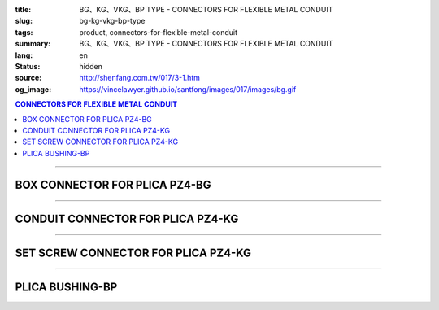 :title: BG、KG、VKG、BP TYPE - CONNECTORS FOR FLEXIBLE METAL CONDUIT
:slug: bg-kg-vkg-bp-type
:tags: product, connectors-for-flexible-metal-conduit
:summary: BG、KG、VKG、BP TYPE - CONNECTORS FOR FLEXIBLE METAL CONDUIT
:lang: en
:status: hidden
:source: http://shenfang.com.tw/017/3-1.htm
:og_image: https://vincelawyer.github.io/santfong/images/017/images/bg.gif

.. contents:: CONNECTORS FOR FLEXIBLE METAL CONDUIT

----

BOX CONNECTOR FOR PLICA PZ4-BG
++++++++++++++++++++++++++++++

.. image:: {filename}/images/017/images/bg.gif
   :name: http://shenfang.com.tw/017/images/bg.gif
   :alt: product
   :class: img-fluid

.. image:: {filename}/images/017/images/bg-1.jpg
   :name: http://shenfang.com.tw/017/images/BG-1.JPG
   :alt: product
   :class: img-fluid

.. raw:: html

      <p align="right" style="margin-top: 0; margin-bottom: 0"><font size="2">&nbsp;&nbsp;&nbsp;&nbsp;&nbsp;&nbsp;&nbsp;&nbsp;&nbsp;&nbsp;&nbsp;&nbsp;&nbsp;&nbsp;&nbsp;&nbsp;&nbsp;&nbsp;&nbsp;&nbsp;&nbsp;&nbsp;&nbsp;&nbsp;&nbsp;&nbsp;&nbsp;&nbsp;&nbsp;&nbsp;&nbsp;&nbsp;&nbsp;&nbsp;&nbsp;&nbsp;&nbsp;&nbsp;&nbsp;&nbsp;&nbsp;&nbsp;&nbsp;&nbsp;&nbsp;&nbsp;&nbsp;&nbsp;&nbsp;&nbsp;&nbsp;&nbsp;&nbsp;&nbsp;&nbsp;&nbsp;&nbsp;&nbsp;&nbsp;&nbsp;&nbsp;&nbsp;&nbsp;&nbsp;&nbsp;&nbsp;&nbsp;&nbsp;&nbsp;&nbsp;&nbsp;&nbsp;&nbsp;&nbsp;&nbsp;&nbsp;&nbsp;&nbsp;&nbsp;&nbsp;&nbsp;&nbsp;&nbsp;&nbsp;&nbsp;&nbsp;&nbsp;&nbsp;&nbsp;&nbsp;&nbsp;&nbsp;&nbsp;&nbsp;&nbsp;&nbsp;&nbsp;&nbsp;&nbsp;&nbsp;&nbsp;&nbsp;&nbsp;&nbsp;&nbsp;&nbsp;&nbsp;&nbsp;&nbsp;&nbsp;&nbsp;&nbsp;&nbsp;&nbsp;&nbsp;&nbsp;&nbsp;&nbsp;&nbsp;&nbsp;&nbsp;&nbsp;&nbsp;&nbsp;&nbsp;&nbsp;&nbsp;&nbsp;&nbsp;&nbsp;&nbsp;&nbsp;&nbsp;&nbsp;&nbsp;&nbsp;&nbsp;&nbsp;&nbsp;&nbsp;&nbsp;&nbsp;&nbsp;&nbsp;&nbsp;&nbsp;&nbsp;&nbsp;&nbsp;&nbsp;&nbsp;&nbsp;&nbsp;&nbsp;&nbsp;&nbsp;&nbsp;&nbsp;&nbsp;&nbsp;&nbsp;&nbsp;&nbsp;&nbsp;&nbsp;&nbsp;&nbsp;&nbsp;&nbsp;&nbsp;&nbsp;&nbsp;&nbsp;&nbsp; Unit</font><font size="2" face="新細明體">:<span lang="en">±</span>3mm</font></p>
      <table border="1" cellspacing="0" style="border-collapse: collapse" bordercolor="#111111" width="100%" cellpadding="0" id="AutoNumber46">
        <tr>
          <td width="17%" align="center" bgcolor="#FFCCCC">
          <p style="margin-top: 0; margin-bottom: 0"><font size="2" face="Arial">
          Cat No</font></p>
          </td>
          <td width="28%" align="center" bgcolor="#FFCCCC">
          <p style="margin-top: 0; margin-bottom: 0"><font size="2" face="Arial">
          CONDUIT SIZE</font></p>
          </td>
          <td width="11%" align="center" bgcolor="#FFCCCC">
          <font size="2" face="Arial">A</font></td>
          <td width="11%" align="center" bgcolor="#FFCCCC">
          <font size="2" face="Arial">B</font></td>
          <td width="11%" align="center" bgcolor="#FFCCCC">
          <font size="2" face="Arial">D</font><sub><font size="2" face="Arial">1φ</font></sub></td>
          <td width="11%" align="center" bgcolor="#FFCCCC">
          <font size="2" face="Arial">D</font><sub><font size="2" face="Arial">2φ</font></sub></td>
          <td width="11%" align="center" bgcolor="#FFCCCC">
          <font size="2" face="Arial">D</font><sub><font size="2" face="Arial">3φ</font></sub></td>
        </tr>
        <tr>
          <td width="17%" align="center"><font face="Arial" size="2">BG-17#</font></td>
          <td width="28%" align="left">
          <p style="margin-left: 5"><font face="Arial" size="2">PF 1/2 (16)</font></td>
          <td width="11%" align="center"><font face="Arial" size="2">21.1</font></td>
          <td width="11%" align="center"><font face="Arial" size="2">15.2</font></td>
          <td width="11%" align="center"><font face="Arial" size="2">25.5</font></td>
          <td width="11%" align="center"><font face="Arial" size="2">14.5</font></td>
          <td width="11%" align="center"><font face="Arial" size="2">20.3</font></td>
        </tr>
        <tr>
          <td width="17%" align="center" bgcolor="#FFCCCC">
          <font face="Arial" size="2">BG-24#</font></td>
          <td width="28%" align="left" bgcolor="#FFCCCC">
          <p style="margin-left: 5"><font face="Arial" size="2">PF 3/4 (22)</font></td>
          <td width="11%" align="center" bgcolor="#FFCCCC">
          <font face="Arial" size="2">24.5</font></td>
          <td width="11%" align="center" bgcolor="#FFCCCC">
          <font face="Arial" size="2">16.5</font></td>
          <td width="11%" align="center" bgcolor="#FFCCCC">
          <font face="Arial" size="2">32.5</font></td>
          <td width="11%" align="center" bgcolor="#FFCCCC">
          <font face="Arial" size="2">20.0</font></td>
          <td width="11%" align="center" bgcolor="#FFCCCC">
          <font face="Arial" size="2">25.7</font></td>
        </tr>
        <tr>
          <td width="17%" align="center"><font face="Arial" size="2">BG-30#</font></td>
          <td width="28%" align="left">
          <p style="margin-left: 5"><font face="Arial" size="2">PF 1&nbsp;&nbsp;&nbsp; 
          (28)</font></td>
          <td width="11%" align="center"><font face="Arial" size="2">28.3</font></td>
          <td width="11%" align="center"><font face="Arial" size="2">17.2</font></td>
          <td width="11%" align="center"><font face="Arial" size="2">40.4</font></td>
          <td width="11%" align="center"><font face="Arial" size="2">27.0</font></td>
          <td width="11%" align="center"><font face="Arial" size="2">32.2</font></td>
        </tr>
        <tr>
          <td width="17%" align="center" bgcolor="#FFCCCC">
          <font face="Arial" size="2">BG-38#</font></td>
          <td width="28%" align="left" bgcolor="#FFCCCC">
          <p style="margin-left: 5"><font face="Arial" size="2">PF1-1/4 (36)</font></td>
          <td width="11%" align="center" bgcolor="#FFCCCC">
          <font face="Arial" size="2">30.0</font></td>
          <td width="11%" align="center" bgcolor="#FFCCCC">
          <font face="Arial" size="2">18.1</font></td>
          <td width="11%" align="center" bgcolor="#FFCCCC">
          <font face="Arial" size="2">48.7</font></td>
          <td width="11%" align="center" bgcolor="#FFCCCC">
          <font face="Arial" size="2">34.5</font></td>
          <td width="11%" align="center" bgcolor="#FFCCCC">
          <font face="Arial" size="2">41.2</font></td>
        </tr>
        <tr>
          <td width="17%" align="center"><font face="Arial" size="2">BG-50#</font></td>
          <td width="28%" align="left">
          <p style="margin-left: 5"><font face="Arial" size="2">PF1-1/2 (42)</font></td>
          <td width="11%" align="center"><font face="Arial" size="2">39.1</font></td>
          <td width="11%" align="center"><font face="Arial" size="2">20.0</font></td>
          <td width="11%" align="center"><font face="Arial" size="2">61.2</font></td>
          <td width="11%" align="center"><font face="Arial" size="2">39.5</font></td>
          <td width="11%" align="center"><font face="Arial" size="2">47.4</font></td>
        </tr>
        <tr>
          <td width="17%" align="center" bgcolor="#FFCCCC">
          <font face="Arial" size="2">BG-63#</font></td>
          <td width="28%" align="left" bgcolor="#FFCCCC">
          <p style="margin-left: 5"><font face="Arial" size="2">PF 2&nbsp;&nbsp;&nbsp;&nbsp; 
          (54)</font></td>
          <td width="11%" align="center" bgcolor="#FFCCCC">
          <font face="Arial" size="2">40.7</font></td>
          <td width="11%" align="center" bgcolor="#FFCCCC">
          <font face="Arial" size="2">20.8</font></td>
          <td width="11%" align="center" bgcolor="#FFCCCC">
          <font face="Arial" size="2">75.6</font></td>
          <td width="11%" align="center" bgcolor="#FFCCCC">
          <font face="Arial" size="2">51.0</font></td>
          <td width="11%" align="center" bgcolor="#FFCCCC">
          <font face="Arial" size="2">59.0</font></td>
        </tr>
        <tr>
          <td width="17%" align="center"><font face="Arial" size="2">BG-76#</font></td>
          <td width="28%" align="left">
          <p style="margin-left: 5"><font face="Arial" size="2">PF2-1/2 (70)</font></td>
          <td width="11%" align="center"><font face="Arial" size="2">41.5</font></td>
          <td width="11%" align="center"><font face="Arial" size="2">23.0</font></td>
          <td width="11%" align="center"><font face="Arial" size="2">90.0</font></td>
          <td width="11%" align="center"><font face="Arial" size="2">66.0</font></td>
          <td width="11%" align="center"><font face="Arial" size="2">74.9</font></td>
        </tr>
        <tr>
          <td width="17%" align="center" bgcolor="#FFCCCC">
          <font face="Arial" size="2">BG-83#</font></td>
          <td width="28%" align="left" bgcolor="#FFCCCC">
          <p style="margin-left: 5"><font face="Arial" size="2">PF 3&nbsp;&nbsp;&nbsp;&nbsp; 
          (82)</font></td>
          <td width="11%" align="center" bgcolor="#FFCCCC">
          <font face="Arial" size="2">55.3</font></td>
          <td width="11%" align="center" bgcolor="#FFCCCC">
          <font face="Arial" size="2">27.6</font></td>
          <td width="11%" align="center" bgcolor="#FFCCCC">
          <font face="Arial" size="2">95.0</font></td>
          <td width="11%" align="center" bgcolor="#FFCCCC">
          <font face="Arial" size="2">78.5</font></td>
          <td width="11%" align="center" bgcolor="#FFCCCC">
          <font face="Arial" size="2">87.0</font></td>
        </tr>
        <tr>
          <td width="17%" align="center"><font face="Arial" size="2">BG-104#</font></td>
          <td width="28%" align="left">
          <p style="margin-left: 5"><font face="Arial" size="2">PF 4&nbsp;&nbsp;&nbsp; 
          (104)</font></td>
          <td width="11%" align="center"><font face="Arial" size="2">68.1</font></td>
          <td width="11%" align="center"><font face="Arial" size="2">30.2</font></td>
          <td width="11%" align="center"><font face="Arial" size="2">115.6</font></td>
          <td width="11%" align="center"><font face="Arial" size="2">103.5</font></td>
          <td width="11%" align="center"><font face="Arial" size="2">112.5</font></td>
        </tr>
      </table>

----

CONDUIT CONNECTOR FOR PLICA PZ4-KG
++++++++++++++++++++++++++++++++++

.. image:: {filename}/images/017/images/kg1.gif
   :name: http://shenfang.com.tw/017/images/kg1.gif
   :alt: product
   :class: img-fluid

.. image:: {filename}/images/017/images/kg-1.jpg
   :name: http://shenfang.com.tw/017/images/KG-1.JPG
   :alt: product
   :class: img-fluid

.. raw:: html

      <p align="right" style="margin-top: 0; margin-bottom: 0"><font size="2">&nbsp;&nbsp;&nbsp;&nbsp;&nbsp;&nbsp;&nbsp;&nbsp;&nbsp;&nbsp;&nbsp;&nbsp;&nbsp;&nbsp;&nbsp;&nbsp;&nbsp;&nbsp;&nbsp;&nbsp;&nbsp;&nbsp;&nbsp;&nbsp;&nbsp;&nbsp;&nbsp;&nbsp;&nbsp;&nbsp;&nbsp;&nbsp;&nbsp;&nbsp;&nbsp;&nbsp;&nbsp;&nbsp;&nbsp;&nbsp;&nbsp;&nbsp;&nbsp;&nbsp;&nbsp;&nbsp;&nbsp;&nbsp;&nbsp;&nbsp;&nbsp;&nbsp;&nbsp;&nbsp;&nbsp;&nbsp;&nbsp;&nbsp;&nbsp;&nbsp;&nbsp;&nbsp;&nbsp;&nbsp;&nbsp;&nbsp;&nbsp;&nbsp;&nbsp;&nbsp;&nbsp;&nbsp;&nbsp;&nbsp;&nbsp;&nbsp;&nbsp;&nbsp;&nbsp;&nbsp;&nbsp;&nbsp;&nbsp;&nbsp;&nbsp;&nbsp;&nbsp;&nbsp;&nbsp;&nbsp;&nbsp;&nbsp;&nbsp;&nbsp;&nbsp;&nbsp;&nbsp;&nbsp;&nbsp;&nbsp;&nbsp;&nbsp;&nbsp;&nbsp;&nbsp;&nbsp;&nbsp;&nbsp;&nbsp;&nbsp;&nbsp;&nbsp;&nbsp;&nbsp;&nbsp;&nbsp;&nbsp;&nbsp;&nbsp;&nbsp;&nbsp;&nbsp;&nbsp;&nbsp;&nbsp;&nbsp;&nbsp;&nbsp;&nbsp;&nbsp;&nbsp;&nbsp;&nbsp;&nbsp;&nbsp;&nbsp;&nbsp;&nbsp;&nbsp;&nbsp;&nbsp;&nbsp;&nbsp;&nbsp;&nbsp;&nbsp;&nbsp;&nbsp;&nbsp;&nbsp;&nbsp;&nbsp;&nbsp;&nbsp;&nbsp;&nbsp;&nbsp;&nbsp;&nbsp;&nbsp;&nbsp;&nbsp;&nbsp;&nbsp;&nbsp;&nbsp;&nbsp;&nbsp;&nbsp;&nbsp;&nbsp;&nbsp;&nbsp;&nbsp; Unit</font><font size="2" face="新細明體">:<span lang="en">±</span>3mm</font></p>
      <table border="1" cellspacing="0" style="border-collapse: collapse" bordercolor="#111111" width="100%" cellpadding="0" id="AutoNumber48">
        <tr>
          <td width="17%" align="center" bgcolor="#FFCCCC">
          <p style="margin-top: 0; margin-bottom: 0"><font size="2" face="Arial">
          Cat No</font></p>
          </td>
          <td width="25%" align="center" bgcolor="#FFCCCC">
          <p style="margin-top: 0; margin-bottom: 0"><font size="2" face="Arial">
          CONDUIT SIZE</font></p>
          </td>
          <td width="13%" align="center" bgcolor="#FFCCCC">
          <font size="2" face="Arial">A</font></td>
          <td width="13%" align="center" bgcolor="#FFCCCC">
          <font face="Arial" size="2">L</font></td>
          <td width="13%" align="center" bgcolor="#FFCCCC">
          <font size="2" face="Arial">D</font><sub><font size="2" face="Arial">1φ</font></sub></td>
          <td width="13%" align="center" bgcolor="#FFCCCC">
          <font size="2" face="Arial">D</font><sub><font size="2" face="Arial">2φ</font></sub></td>
        </tr>
        <tr>
          <td width="17%" align="center"><font face="Arial" size="2">KG-17#</font></td>
          <td width="25%" align="left">
          <p style="margin-left: 5"><font face="Arial" size="2">PF 1/2 (16)</font></td>
          <td width="13%" align="center"><font face="Arial" size="2">22.0</font></td>
          <td width="13%" align="center"><font face="Arial" size="2">43.0</font></td>
          <td width="13%" align="center"><font face="Arial" size="2">19.7</font></td>
          <td width="13%" align="center"><font face="Arial" size="2">26.0</font></td>
        </tr>
        <tr>
          <td width="17%" align="center" bgcolor="#FFCCCC">
          <font face="Arial" size="2">KG-24#</font></td>
          <td width="25%" align="left" bgcolor="#FFCCCC">
          <p style="margin-left: 5"><font face="Arial" size="2">PF 3/4 (22)</font></td>
          <td width="13%" align="center" bgcolor="#FFCCCC">
          <font face="Arial" size="2">24.5</font></td>
          <td width="13%" align="center" bgcolor="#FFCCCC">
          <font face="Arial" size="2">45.0</font></td>
          <td width="13%" align="center" bgcolor="#FFCCCC">
          <font face="Arial" size="2">24.9</font></td>
          <td width="13%" align="center" bgcolor="#FFCCCC">
          <font face="Arial" size="2">34.0</font></td>
        </tr>
        <tr>
          <td width="17%" align="center"><font face="Arial" size="2">KG-30#</font></td>
          <td width="25%" align="left">
          <p style="margin-left: 5"><font face="Arial" size="2">PF 1&nbsp;&nbsp;&nbsp; 
          (28)</font></td>
          <td width="13%" align="center"><font face="Arial" size="2">26.0</font></td>
          <td width="13%" align="center"><font face="Arial" size="2">50.0</font></td>
          <td width="13%" align="center"><font face="Arial" size="2">31.3</font></td>
          <td width="13%" align="center"><font face="Arial" size="2">40.5</font></td>
        </tr>
        <tr>
          <td width="17%" align="center" bgcolor="#FFCCCC">
          <font face="Arial" size="2">KG-38#</font></td>
          <td width="25%" align="left" bgcolor="#FFCCCC">
          <p style="margin-left: 5"><font face="Arial" size="2">PF1-1/4 (36)</font></td>
          <td width="13%" align="center" bgcolor="#FFCCCC">
          <font face="Arial" size="2">27.5</font></td>
          <td width="13%" align="center" bgcolor="#FFCCCC">
          <font face="Arial" size="2">56.0</font></td>
          <td width="13%" align="center" bgcolor="#FFCCCC">
          <font face="Arial" size="2">39.3</font></td>
          <td width="13%" align="center" bgcolor="#FFCCCC">
          <font face="Arial" size="2">48.0</font></td>
        </tr>
        <tr>
          <td width="17%" align="center"><font face="Arial" size="2">KG-50#</font></td>
          <td width="25%" align="left">
          <p style="margin-left: 5"><font face="Arial" size="2">PF1-1/2 (42)</font></td>
          <td width="13%" align="center"><font face="Arial" size="2">29.0</font></td>
          <td width="13%" align="center"><font face="Arial" size="2">58.0</font></td>
          <td width="13%" align="center"><font face="Arial" size="2">46.8</font></td>
          <td width="13%" align="center"><font face="Arial" size="2">62.0</font></td>
        </tr>
        <tr>
          <td width="17%" align="center" bgcolor="#FFCCCC">
          <font face="Arial" size="2">KG-63#</font></td>
          <td width="25%" align="left" bgcolor="#FFCCCC">
          <p style="margin-left: 5"><font face="Arial" size="2">PF 2&nbsp;&nbsp;&nbsp;&nbsp; 
          (54)</font></td>
          <td width="13%" align="center" bgcolor="#FFCCCC">
          <font face="Arial" size="2">32.0</font></td>
          <td width="13%" align="center" bgcolor="#FFCCCC">
          <font face="Arial" size="2">70.0</font></td>
          <td width="13%" align="center" bgcolor="#FFCCCC">
          <font face="Arial" size="2">58.0</font></td>
          <td width="13%" align="center" bgcolor="#FFCCCC">
          <font face="Arial" size="2">76.0</font></td>
        </tr>
        <tr>
          <td width="17%" align="center"><font face="Arial" size="2">KG-76#</font></td>
          <td width="25%" align="left">
          <p style="margin-left: 5"><font face="Arial" size="2">PF2-1/2 (70)</font></td>
          <td width="13%" align="center"><font face="Arial" size="2">34.5</font></td>
          <td width="13%" align="center"><font face="Arial" size="2">75.0</font></td>
          <td width="13%" align="center"><font face="Arial" size="2">73.5</font></td>
          <td width="13%" align="center"><font face="Arial" size="2">89.0</font></td>
        </tr>
        <tr>
          <td width="17%" align="center" bgcolor="#FFCCCC">
          <font face="Arial" size="2">KG-83#</font></td>
          <td width="25%" align="left" bgcolor="#FFCCCC">
          <p style="margin-left: 5"><font face="Arial" size="2">PF 3&nbsp;&nbsp;&nbsp;&nbsp; 
          (82)</font></td>
          <td width="13%" align="center" bgcolor="#FFCCCC">
          <font face="Arial" size="2">37.0</font></td>
          <td width="13%" align="center" bgcolor="#FFCCCC">
          <font face="Arial" size="2">78.5</font></td>
          <td width="13%" align="center" bgcolor="#FFCCCC">
          <font face="Arial" size="2">86.0</font></td>
          <td width="13%" align="center" bgcolor="#FFCCCC">
          <font face="Arial" size="2">95.5</font></td>
        </tr>
        <tr>
          <td width="17%" align="center"><font face="Arial" size="2">KG-104#</font></td>
          <td width="25%" align="left">
          <p style="margin-left: 5"><font face="Arial" size="2">PF 4&nbsp;&nbsp;&nbsp; 
          (104)</font></td>
          <td width="13%" align="center"><font face="Arial" size="2">40.0</font></td>
          <td width="13%" align="center"><font face="Arial" size="2">85.5</font></td>
          <td width="13%" align="center"><font face="Arial" size="2">111.0</font></td>
          <td width="13%" align="center"><font face="Arial" size="2">122.0</font></td>
        </tr>
      </table>

----

SET SCREW CONNECTOR FOR PLICA PZ4-KG
++++++++++++++++++++++++++++++++++++

.. image:: {filename}/images/017/images/vkg.jpg
   :name: http://shenfang.com.tw/017/images/vkg.JPG
   :alt: product
   :class: img-fluid

.. image:: {filename}/images/017/images/vkg-1.gif
   :name: http://shenfang.com.tw/017/images/VKG-1.gif
   :alt: product
   :class: img-fluid

.. raw:: html

      <p align="right" style="margin-top: 0; margin-bottom: 0"><font size="2">&nbsp;&nbsp;&nbsp;&nbsp;&nbsp;&nbsp;&nbsp;&nbsp;&nbsp;&nbsp;&nbsp;&nbsp;&nbsp;&nbsp;&nbsp;&nbsp;&nbsp;&nbsp;&nbsp;&nbsp;&nbsp;&nbsp;&nbsp;&nbsp;&nbsp;&nbsp;&nbsp;&nbsp;&nbsp;&nbsp;&nbsp;&nbsp;&nbsp;&nbsp;&nbsp;&nbsp;&nbsp;&nbsp;&nbsp;&nbsp;&nbsp;&nbsp;&nbsp;&nbsp;&nbsp;&nbsp;&nbsp;&nbsp;&nbsp;&nbsp;&nbsp;&nbsp;&nbsp;&nbsp;&nbsp;&nbsp;&nbsp;&nbsp;&nbsp;&nbsp;&nbsp;&nbsp;&nbsp;&nbsp;&nbsp;&nbsp;&nbsp;&nbsp;&nbsp;&nbsp;&nbsp;&nbsp;&nbsp;&nbsp;&nbsp;&nbsp;&nbsp;&nbsp;&nbsp;&nbsp;&nbsp;&nbsp;&nbsp;&nbsp;&nbsp;&nbsp;&nbsp;&nbsp;&nbsp;&nbsp;&nbsp;&nbsp;&nbsp;&nbsp;&nbsp;&nbsp;&nbsp;&nbsp;&nbsp;&nbsp;&nbsp;&nbsp;&nbsp;&nbsp;&nbsp;&nbsp;&nbsp;&nbsp;&nbsp;&nbsp;&nbsp;&nbsp;&nbsp;&nbsp;&nbsp;&nbsp;&nbsp;&nbsp;&nbsp;&nbsp;&nbsp;&nbsp;&nbsp;&nbsp;&nbsp;&nbsp;&nbsp;&nbsp;&nbsp;&nbsp;&nbsp;&nbsp;&nbsp;&nbsp;&nbsp;&nbsp;&nbsp;&nbsp;&nbsp;&nbsp;&nbsp;&nbsp;&nbsp;&nbsp;&nbsp;&nbsp;&nbsp;&nbsp;&nbsp;&nbsp;&nbsp;&nbsp;&nbsp;&nbsp;&nbsp;&nbsp;&nbsp;&nbsp;&nbsp;&nbsp;&nbsp;&nbsp;&nbsp;&nbsp;&nbsp;&nbsp;&nbsp;&nbsp;&nbsp;&nbsp;&nbsp;&nbsp;&nbsp;&nbsp; Unit</font><font size="2" face="新細明體">:<span lang="en">±</span>3mm</font></p>
      <table border="1" cellspacing="0" style="border-collapse: collapse" bordercolor="#111111" width="100%" cellpadding="0" id="AutoNumber50">
        <tr>
          <td width="19%" align="center" bgcolor="#FFCCCC">
          <p style="margin-top: 0; margin-bottom: 0"><font size="2" face="Arial">
          Cat No</font></p>
          </td>
          <td width="23%" align="center" bgcolor="#FFCCCC">
          <p style="margin-top: 0; margin-bottom: 0"><font size="2" face="Arial">
          CONDUIT SIZE </font></p>
          </td>
          <td width="13%" align="center" bgcolor="#FFCCCC">
          <font size="2" face="Arial">A</font></td>
          <td width="13%" align="center" bgcolor="#FFCCCC">
          <font face="Arial" size="2">L</font></td>
          <td width="13%" align="center" bgcolor="#FFCCCC">
          <font size="2" face="Arial">D</font><sub><font size="2" face="Arial">1φ</font></sub></td>
          <td width="13%" align="center" bgcolor="#FFCCCC">
          <font size="2" face="Arial">D</font><sub><font size="2" face="Arial">2φ</font></sub></td>
        </tr>
        <tr>
          <td width="19%" align="center"><font face="Arial" size="2">VKG-17#</font></td>
          <td width="23%" align="center"><font size="2">E19</font></td>
          <td width="13%" align="center"><font face="Arial" size="2">21.0</font></td>
          <td width="13%" align="center"><font face="Arial" size="2">44.0</font></td>
          <td width="13%" align="center"><font face="Arial" size="2">19.4</font></td>
          <td width="13%" align="center"><font face="Arial" size="2">26.0</font></td>
        </tr>
        <tr>
          <td width="19%" align="center" bgcolor="#FFCCCC">
          <font face="Arial" size="2">VKG-24#</font></td>
          <td width="23%" align="center" bgcolor="#FFCCCC"><font size="2">E25</font></td>
          <td width="13%" align="center" bgcolor="#FFCCCC">
          <font face="Arial" size="2">23.5</font></td>
          <td width="13%" align="center" bgcolor="#FFCCCC">
          <font face="Arial" size="2">47.0</font></td>
          <td width="13%" align="center" bgcolor="#FFCCCC">
          <font face="Arial" size="2">25.8</font></td>
          <td width="13%" align="center" bgcolor="#FFCCCC">
          <font face="Arial" size="2">34.0</font></td>
        </tr>
        <tr>
          <td width="19%" align="center"><font face="Arial" size="2">VKG-30#</font></td>
          <td width="23%" align="center"><font size="2">E31</font></td>
          <td width="13%" align="center"><font face="Arial" size="2">25.5</font></td>
          <td width="13%" align="center"><font face="Arial" size="2">52.0</font></td>
          <td width="13%" align="center"><font face="Arial" size="2">32.2</font></td>
          <td width="13%" align="center"><font face="Arial" size="2">40.5</font></td>
        </tr>
        <tr>
          <td width="19%" align="center" bgcolor="#FFCCCC">
          <font face="Arial" size="2">VKG-38#</font></td>
          <td width="23%" align="center" bgcolor="#FFCCCC"><font size="2">E39</font></td>
          <td width="13%" align="center" bgcolor="#FFCCCC">
          <font face="Arial" size="2">27.5</font></td>
          <td width="13%" align="center" bgcolor="#FFCCCC">
          <font face="Arial" size="2">57.0</font></td>
          <td width="13%" align="center" bgcolor="#FFCCCC">
          <font face="Arial" size="2">38.5</font></td>
          <td width="13%" align="center" bgcolor="#FFCCCC">
          <font face="Arial" size="2">48.0</font></td>
        </tr>
        <tr>
          <td width="19%" align="center"><font face="Arial" size="2">VKG-50#</font></td>
          <td width="23%" align="center"><font size="2">E51</font></td>
          <td width="13%" align="center"><font face="Arial" size="2">29.0</font></td>
          <td width="13%" align="center"><font face="Arial" size="2">59.0</font></td>
          <td width="13%" align="center"><font face="Arial" size="2">51.4</font></td>
          <td width="13%" align="center"><font face="Arial" size="2">62.0</font></td>
        </tr>
        <tr>
          <td width="19%" align="center" bgcolor="#FFCCCC">
          <font face="Arial" size="2">VKG-63#</font></td>
          <td width="23%" align="center" bgcolor="#FFCCCC"><font size="2">E63</font></td>
          <td width="13%" align="center" bgcolor="#FFCCCC">
          <font face="Arial" size="2">35.5</font></td>
          <td width="13%" align="center" bgcolor="#FFCCCC">
          <font face="Arial" size="2">72.0</font></td>
          <td width="13%" align="center" bgcolor="#FFCCCC">
          <font face="Arial" size="2">64.0</font></td>
          <td width="13%" align="center" bgcolor="#FFCCCC">
          <font face="Arial" size="2">76.0</font></td>
        </tr>
        <tr>
          <td width="19%" align="center"><font face="Arial" size="2">VKG-75#</font></td>
          <td width="23%" align="center"><font size="2">E75</font></td>
          <td width="13%" align="center"><font face="Arial" size="2">40.5</font></td>
          <td width="13%" align="center"><font face="Arial" size="2">79.0</font></td>
          <td width="13%" align="center"><font face="Arial" size="2">76.8</font></td>
          <td width="13%" align="center"><font face="Arial" size="2">89.0</font></td>
        </tr>
      </table>

----

PLICA BUSHING-BP
++++++++++++++++

.. image:: {filename}/images/017/images/bp.jpg
   :name: http://shenfang.com.tw/017/images/BP.JPG
   :alt: product
   :class: img-fluid final-product-image-max-height

.. image:: {filename}/images/017/images/bp-1.jpg
   :name: http://shenfang.com.tw/017/images/BP-1.JPG
   :alt: product
   :class: img-fluid

.. raw:: html

      <p align="right" style="margin-top: 0; margin-bottom: 0"><font size="2">&nbsp;&nbsp;&nbsp;&nbsp;&nbsp;&nbsp;&nbsp;&nbsp;&nbsp;&nbsp;&nbsp;&nbsp;&nbsp;&nbsp;&nbsp;&nbsp;&nbsp;&nbsp;&nbsp;&nbsp;&nbsp;&nbsp;&nbsp;&nbsp;&nbsp;&nbsp;&nbsp;&nbsp;&nbsp;&nbsp;&nbsp;&nbsp;&nbsp;&nbsp;&nbsp;&nbsp;&nbsp;&nbsp;&nbsp;&nbsp;&nbsp;&nbsp;&nbsp;&nbsp;&nbsp;&nbsp;&nbsp;&nbsp;&nbsp;&nbsp;&nbsp;&nbsp;&nbsp;&nbsp;&nbsp;&nbsp;&nbsp;&nbsp;&nbsp;&nbsp;&nbsp;&nbsp;&nbsp;&nbsp;&nbsp;&nbsp;&nbsp;&nbsp;&nbsp;&nbsp;&nbsp;&nbsp;&nbsp;&nbsp;&nbsp;&nbsp;&nbsp;&nbsp;&nbsp;&nbsp;&nbsp;&nbsp;&nbsp;&nbsp;&nbsp;&nbsp;&nbsp;&nbsp;&nbsp;&nbsp;&nbsp;&nbsp;&nbsp;&nbsp;&nbsp;&nbsp;&nbsp;&nbsp;&nbsp;&nbsp;&nbsp;&nbsp;&nbsp;&nbsp;&nbsp;&nbsp;&nbsp;&nbsp;&nbsp;&nbsp;&nbsp;&nbsp;&nbsp;&nbsp;&nbsp;&nbsp;&nbsp;&nbsp;&nbsp;&nbsp;&nbsp;&nbsp;&nbsp;&nbsp;&nbsp;&nbsp;&nbsp;&nbsp;&nbsp;&nbsp;&nbsp;&nbsp;&nbsp;&nbsp;&nbsp;&nbsp;&nbsp;&nbsp;&nbsp;&nbsp;&nbsp;&nbsp;&nbsp;&nbsp;&nbsp;&nbsp;&nbsp;&nbsp;&nbsp;&nbsp;&nbsp;&nbsp;&nbsp;&nbsp;&nbsp;&nbsp;&nbsp;&nbsp;&nbsp;&nbsp;&nbsp;&nbsp;&nbsp;&nbsp;&nbsp;&nbsp;&nbsp;&nbsp;&nbsp;&nbsp;&nbsp;&nbsp;&nbsp;&nbsp; Unit</font><font size="2" face="新細明體">:<span lang="en">±</span>3mm</font></p>
      <table border="1" cellspacing="0" style="border-collapse: collapse" bordercolor="#111111" width="100%" cellpadding="0" id="AutoNumber52">
        <tr>
          <td width="17%" align="center" bgcolor="#FFCCCC">
          <p style="margin-top: 0; margin-bottom: 0"><font size="2" face="Arial">
          Cat No</font></p>
          </td>
          <td width="25%" align="center" bgcolor="#FFCCCC">
          <p style="margin-top: 0; margin-bottom: 0"><font size="2" face="Arial">
          CONDUIT SIZE </font></p>
          </td>
          <td width="13%" align="center" bgcolor="#FFCCCC">
          <font face="Arial" size="2">P</font></td>
          <td width="13%" align="center" bgcolor="#FFCCCC">
          <font face="Arial" size="2">H</font></td>
          <td width="13%" align="center" bgcolor="#FFCCCC">
          <font size="2" face="Arial">D</font><sub><font size="2" face="Arial">1φ</font></sub></td>
          <td width="13%" align="center" bgcolor="#FFCCCC">
          <font size="2" face="Arial">D</font><sub><font size="2" face="Arial">2φ</font></sub></td>
        </tr>
        <tr>
          <td width="17%" align="center"><font face="Arial" size="2">BP-17#</font></td>
          <td width="25%" align="left">
          <p style="margin-left: 5"><font face="Arial" size="2">PF 1/2 (16)</font></td>
          <td width="13%" align="center"><font face="Arial" size="2">12.5</font></td>
          <td width="13%" align="center"><font face="Arial" size="2">16.5</font></td>
          <td width="13%" align="center"><font face="Arial" size="2">16.3</font></td>
          <td width="13%" align="center"><font size="2" face="Arial">26.3</font></td>
        </tr>
        <tr>
          <td width="17%" align="center" bgcolor="#FFCCCC">
          <font face="Arial" size="2">BP-24#</font></td>
          <td width="25%" align="left" bgcolor="#FFCCCC">
          <p style="margin-left: 5"><font face="Arial" size="2">PF 3/4 (22)</font></td>
          <td width="13%" align="center" bgcolor="#FFCCCC">
          <font face="Arial" size="2">13.5</font></td>
          <td width="13%" align="center" bgcolor="#FFCCCC">
          <font face="Arial" size="2">17.5</font></td>
          <td width="13%" align="center" bgcolor="#FFCCCC">
          <font size="2" face="Arial">23.3</font></td>
          <td width="13%" align="center" bgcolor="#FFCCCC">
          <font size="2" face="Arial">33.3</font></td>
        </tr>
        <tr>
          <td width="17%" align="center"><font face="Arial" size="2">BP-30#</font></td>
          <td width="25%" align="left">
          <p style="margin-left: 5"><font face="Arial" size="2">PF 1&nbsp;&nbsp;&nbsp; 
          (28)</font></td>
          <td width="13%" align="center"><font face="Arial" size="2">14.5</font></td>
          <td width="13%" align="center"><font face="Arial" size="2">19.5</font></td>
          <td width="13%" align="center"><font size="2" face="Arial">28.8</font></td>
          <td width="13%" align="center"><font size="2" face="Arial">40.8</font></td>
        </tr>
        <tr>
          <td width="17%" align="center" bgcolor="#FFCCCC">
          <font face="Arial" size="2">BP-38#</font></td>
          <td width="25%" align="left" bgcolor="#FFCCCC">
          <p style="margin-left: 5"><font face="Arial" size="2">PF1-1/4 (36)</font></td>
          <td width="13%" align="center" bgcolor="#FFCCCC">
          <font face="Arial" size="2">16.0</font></td>
          <td width="13%" align="center" bgcolor="#FFCCCC">
          <font face="Arial" size="2">21.0</font></td>
          <td width="13%" align="center" bgcolor="#FFCCCC">
          <font size="2" face="Arial">37.1</font></td>
          <td width="13%" align="center" bgcolor="#FFCCCC">
          <font size="2" face="Arial">48.1</font></td>
        </tr>
        <tr>
          <td width="17%" align="center"><font face="Arial" size="2">BP-50#</font></td>
          <td width="25%" align="left">
          <p style="margin-left: 5"><font face="Arial" size="2">PF1-1/2 (42)</font></td>
          <td width="13%" align="center"><font face="Arial" size="2">16.0</font></td>
          <td width="13%" align="center"><font face="Arial" size="2">22.0</font></td>
          <td width="13%" align="center"><font size="2" face="Arial">48.6</font></td>
          <td width="13%" align="center"><font size="2" face="Arial">61.0</font></td>
        </tr>
        <tr>
          <td width="17%" align="center" bgcolor="#FFCCCC">
          <font face="Arial" size="2">BP-63#</font></td>
          <td width="25%" align="left" bgcolor="#FFCCCC">
          <p style="margin-left: 5"><font face="Arial" size="2">PF 2&nbsp;&nbsp;&nbsp;&nbsp; 
          (54)</font></td>
          <td width="13%" align="center" bgcolor="#FFCCCC">
          <font face="Arial" size="2">18.0</font></td>
          <td width="13%" align="center" bgcolor="#FFCCCC">
          <font face="Arial" size="2">24.0</font></td>
          <td width="13%" align="center" bgcolor="#FFCCCC">
          <font size="2" face="Arial">62.8</font></td>
          <td width="13%" align="center" bgcolor="#FFCCCC">
          <font size="2" face="Arial">75.0</font></td>
        </tr>
        <tr>
          <td width="17%" align="center"><font face="Arial" size="2">BP-76#</font></td>
          <td width="25%" align="left">
          <p style="margin-left: 5"><font face="Arial" size="2">PF2-1/2 (70)</font></td>
          <td width="13%" align="center"><font face="Arial" size="2">22.0</font></td>
          <td width="13%" align="center"><font face="Arial" size="2">29.0</font></td>
          <td width="13%" align="center"><font size="2" face="Arial">76.8</font></td>
          <td width="13%" align="center"><font size="2" face="Arial">90.0</font></td>
        </tr>
        <tr>
          <td width="17%" align="center" bgcolor="#FFCCCC">
          <font face="Arial" size="2">BP-83#</font></td>
          <td width="25%" align="left" bgcolor="#FFCCCC">
          <p style="margin-left: 5"><font face="Arial" size="2">PF 3&nbsp;&nbsp;&nbsp;&nbsp; 
          (82)</font></td>
          <td width="13%" align="center" bgcolor="#FFCCCC">
          <font face="Arial" size="2">24.0</font></td>
          <td width="13%" align="center" bgcolor="#FFCCCC">
          <font face="Arial" size="2">31.0</font></td>
          <td width="13%" align="center" bgcolor="#FFCCCC">
          <font size="2" face="Arial">80.5</font></td>
          <td width="13%" align="center" bgcolor="#FFCCCC">
          <font size="2" face="Arial">99.0</font></td>
        </tr>
      </table>

